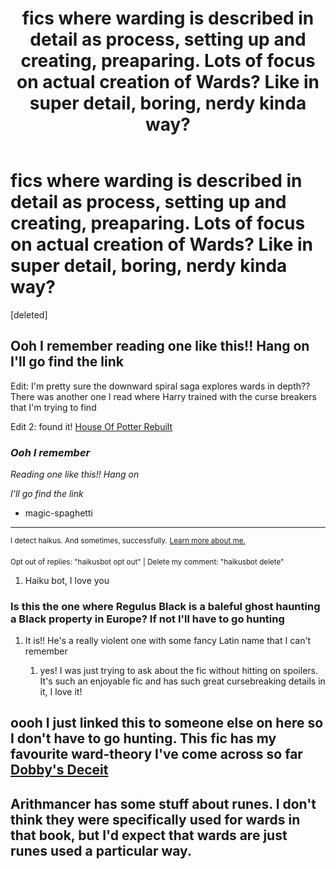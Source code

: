 #+TITLE: fics where warding is described in detail as process, setting up and creating, preaparing. Lots of focus on actual creation of Wards? Like in super detail, boring, nerdy kinda way?

* fics where warding is described in detail as process, setting up and creating, preaparing. Lots of focus on actual creation of Wards? Like in super detail, boring, nerdy kinda way?
:PROPERTIES:
:Score: 4
:DateUnix: 1601376685.0
:DateShort: 2020-Sep-29
:FlairText: Request
:END:
[deleted]


** Ooh I remember reading one like this!! Hang on I'll go find the link

Edit: I'm pretty sure the downward spiral saga explores wards in depth?? There was another one I read where Harry trained with the curse breakers that I'm trying to find

Edit 2: found it! [[https://m.fanfiction.net/s/11933512/1/The-House-of-Potter-Rebuilt][House Of Potter Rebuilt]]
:PROPERTIES:
:Author: magic-spaghetti
:Score: 3
:DateUnix: 1601376744.0
:DateShort: 2020-Sep-29
:END:

*** /Ooh I remember/

/Reading one like this!! Hang on/

/I'll go find the link/

- magic-spaghetti

--------------

^{I detect haikus. And sometimes, successfully.} ^{[[https://www.reddit.com/r/haikusbot/][Learn more about me.]]}

^{Opt out of replies: "haikusbot opt out" | Delete my comment: "haikusbot delete"}
:PROPERTIES:
:Author: haikusbot
:Score: 6
:DateUnix: 1601376757.0
:DateShort: 2020-Sep-29
:END:

**** Haiku bot, I love you
:PROPERTIES:
:Author: magic-spaghetti
:Score: 3
:DateUnix: 1601376822.0
:DateShort: 2020-Sep-29
:END:


*** Is this the one where Regulus Black is a baleful ghost haunting a Black property in Europe? If not I'll have to go hunting
:PROPERTIES:
:Author: karigan_g
:Score: 1
:DateUnix: 1601384245.0
:DateShort: 2020-Sep-29
:END:

**** It is!! He's a really violent one with some fancy Latin name that I can't remember
:PROPERTIES:
:Author: magic-spaghetti
:Score: 3
:DateUnix: 1601385458.0
:DateShort: 2020-Sep-29
:END:

***** yes! I was just trying to ask about the fic without hitting on spoilers. It's such an enjoyable fic and has such great cursebreaking details in it, I love it!
:PROPERTIES:
:Author: karigan_g
:Score: 2
:DateUnix: 1601387958.0
:DateShort: 2020-Sep-29
:END:


** oooh I just linked this to someone else on here so I don't have to go hunting. This fic has my favourite ward-theory I've come across so far [[https://archiveofourown.org/works/17452775/chapters/41095088][Dobby's Deceit]]
:PROPERTIES:
:Author: karigan_g
:Score: 1
:DateUnix: 1601384143.0
:DateShort: 2020-Sep-29
:END:


** Arithmancer has some stuff about runes. I don't think they were specifically used for wards in that book, but I'd expect that wards are just runes used a particular way.
:PROPERTIES:
:Author: gwa_is_amazing
:Score: 1
:DateUnix: 1601401895.0
:DateShort: 2020-Sep-29
:END:
